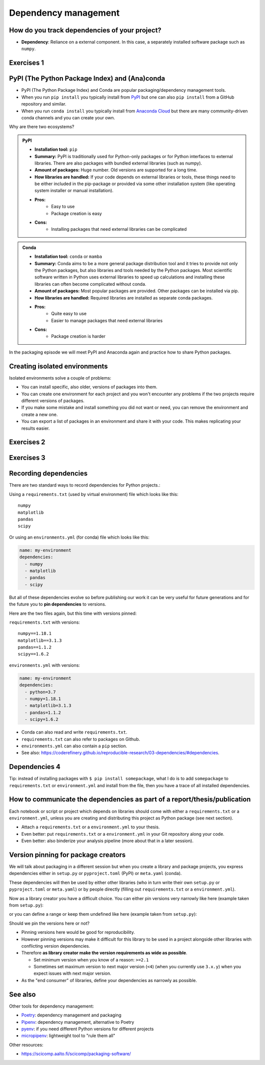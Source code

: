 .. _dependency_management:

Dependency management
=====================

.. questions::

   - Do you expect your code to work in one year?  Five?  What if it
     uses ``numpy`` or ``tensorflow`` or ``random-github-package`` ?
   - How can my collaborators get the same results as me? What about
     future me?
   - How can my collaborators easily install my codes with all the necessary dependencies?
   - How can I make it easy for my colleagues to reproduce my results?
   - How can I work on two (or more) projects with different and conflicting dependencies?

.. objectives::

   - Learn how to record dependencies
   - Be able to communicate the dependencies as part of a report/thesis/publication
   - Learn how to use isolated environments for different projects
   - Simplify the use and reuse of scripts and projects


How do you track dependencies of your project?
----------------------------------------------

* **Dependency**: Reliance on a external component.  In this case, a
  separately installed software package such as ``numpy``.



Exercises 1
-----------

.. challenge:: Dependencies-1 (15 min)

  Please discuss **in breakout rooms** and answer via **collaborative document** the
  following questions:

  - How do you install Python packages (libraries) that you use in your work?
    From PyPI using pip? From other places using pip? Using conda?
  - How do you track/record the dependencies? Do you write them into a file or README? Into
    ``requirements.txt`` or ``environment.yml``?
  - If you track dependencies in a file, why do you do this?
  - Have you ever experienced that a project needed a different version of a Python
    library than the one on your computer? If yes, how did you solve it?


.. _pypi:

PyPI (The Python Package Index) and (Ana)conda
----------------------------------------------

- PyPI (The Python Package Index) and Conda are popular packaging/dependency
  management tools.

- When you run ``pip install`` you typically install from `PyPI
  <https://pypi.org/>`__ but one can also ``pip install`` from a GitHub
  repository and similar.

- When you run ``conda install`` you typically install from `Anaconda Cloud
  <https://anaconda.org/>`__ but there are many community-driven conda channels
  and you can create your own.


Why are there two ecosystems?


.. admonition:: PyPI

   - **Installation tool:** ``pip``
   - **Summary:** PyPI is traditionally used for Python-only packages or
     for Python interfaces to external libraries. There are also packages
     with bundled external libraries (such as numpy).
   - **Amount of packages:** Huge number. Old versions are supported for
     a long time.
   - **How libraries are handled:** If your code depends on external
     libraries or tools, these things need to be either included in the
     pip-package or provided via some other installation system (like
     operating system installer or manual installation).
   - **Pros:**
       - Easy to use
       - Package creation is easy
   - **Cons:**
       - Installing packages that need external libraries can be complicated

.. admonition:: Conda

   - **Installation tool:** ``conda`` or ``mamba``
   - **Summary:** Conda aims to be a more general package distribution tool
     and it tries to provide not only the Python packages, but also libraries
     and tools needed by the Python packages. Most scientific software written
     in Python uses external libraries to speed up calculations and installing
     these libraries can often become complicated without conda.
   - **Amount of packages:** Most popular packages are provided. Other packages
     can be installed via pip.
   - **How libraries are handled:** Required libraries are installed as separate
     conda packages.
   - **Pros:**
       - Quite easy to use
       - Easier to manage packages that need external libraries
   - **Cons:**
       - Package creation is harder

.. solution:: Anaconda vs. conda vs. miniconda vs. Anaconda Cloud vs. conda-forge

  - `Anaconda <https://www.anaconda.com/>`__ - a distribution of conda packages
    made by Anaconda Inc.. It is free for academic and non-commercial use.
  - `conda <https://conda.io/>`__ - a package and environment management system
    used by Anaconda. It is an open source project maintained by Anaconda Inc..
  - `Miniconda <https://conda.io/miniconda.html>`__ - a minimal installer for conda.
  - `Anaconda Cloud <https://anaconda.org/>`__ - a package cloud maintained by
    Anaconda Inc. It is a free repository that houses conda package channels.
  - `Conda-forge <https://conda-forge.org/>`__ - the largest open source
    community channel.

In the packaging episode we will meet PyPI and Anaconda again and practice how
to share Python packages.


Creating isolated environments
------------------------------

Isolated environments solve a couple of problems:

- You can install specific, also older, versions of packages into them.

- You can create one environment for each project and you won't encounter any
  problems if the two projects require different versions of packages.

- If you make some mistake and install something you did not want or need, you
  can remove the environment and create a new one.

- You can export a list of packages in an environment and share it with your
  code. This makes replicating your results easier.


Exercises 2
-----------

.. challenge:: Dependencies-2 (15 min)

   .. highlight:: console

  Chloe just joined your team and will be working on her Master Thesis. She is
  quite familiar with Python, still finishing some Python assignments (due in a
  few weeks) and you give her a Python code for analyzing and plotting your
  favorite data. The thing is that your Python code has been developed by
  another Master Student (from last year) and requires a older version of
  Numpy (1.18.1) and Matplotlib (3.1.3) (otherwise the code fails). The code
  could probably work with a recent version of Python but has been validated with
  Python 3.7 only. Having no idea what the code does, she decides that the best
  approach is to **create an isolated environment** with the same dependencies
  that were used previously. This will give her a baseline for future upgrade and
  developments.

  For this first exercise, we will be using conda for creating an isolated environment.

  1. Create a conda environment::

     $ conda create --name python37-env python=3.7 numpy=1.18.1 matplotlib=3.1.3

  Conda environments can also be managed (create, update, delete) from the
  **anaconda-navigator**. Check out the corresponding documentation `here
  <https://docs.anaconda.com/anaconda/navigator/getting-started/#navigator-managing-environments>`_.

  2. Activate the environment::

     $ conda activate python37-env

     .. callout:: conda activate versus source activate

        If you do not have a recent version of Anaconda or anaconda has not been
        setup properly, you may encounter an error. With older version of anaconda,
        you can try::

          $ source activate python37-env

  3. Open a Python console and check that you have effectively the right version for each package::

      import numpy
      import matplotlib

      print('Numpy version: ', numpy.__version__)
      print('Matplotlib version: ', matplotlib.__version__)

     Or use the one-liner if you have access to a terminal like bash

     python -c "import numpy; print(numpy.__version__)"
     python -c "import matplotlib;print(matplotlib.__version__)"

  4. Deactivate the environment::

     $ conda deactivate

  5. Check Numpy and Matplotlib versions in the default environment to make
     sure they are different from **python37-env**.

  There is no need to specify the conda environment when using deactivate. It
  deactivates the current environment.

  .. callout:: Remark

    - Sometimes the package version you would need does not seem to be
      available. You may have to select another `conda channel
      <https://docs.conda.io/projects/conda/en/latest/user-guide/concepts/channels.html>`_
      for instance `conda-forge <https://conda-forge.org/>`_. Channels can then
      be indicated when installing a package::

      $ conda install -c conda-forge matplotlib=3.1.3

    - We will see below that rather than specifying the list of dependencies as
      argument of ``conda create``, it is recommended to record dependencies in
      a file.



Exercises 3
-----------

.. challenge:: Dependencies-3 (15 min, optional)

  This is the same exercise as before but we use virtualenv rather than conda.


  1. Create a venv::

     $ python3 -m venv scicomp

     Here ``scicomp`` is the name of the virtual environment. It creates a new
     folder called ``scicomp``.

  2. Activate it. To activate your newly created virtual environment locate the
     script called ``activate`` and execute it.

     - **Linux/Mac-OSX**: look at ``bin`` folder in the ``scicomp`` folder::

	$ source scicomp/bin/activate

     - **Windows**: most likely you can find it in the ``Scripts`` folder.

  3. Install Numpy 1.13.1 and Matplotlib 2.2.2 into the virtual environment::

     $ pip install numpy==1.13.1
     $ pip install matplotlib==2.2.2

  4. Deactivate it::

     $ deactivate


Recording dependencies
----------------------

There are two standard ways to record dependencies for Python projects.:

Using a ``requirements.txt`` (used by virtual environment) file which
looks like this::

   numpy
   matplotlib
   pandas
   scipy

Or using an ``environments.yml`` (for conda) file which looks like this:

.. code-block:: yaml

   name: my-environment
   dependencies:
     - numpy
     - matplotlib
     - pandas
     - scipy

But all of these dependencies evolve so before publishing our work
it can be very useful for future generations and for the future you
to **pin dependencies** to versions.

Here are the two files again, but this time with versions pinned:

``requirements.txt`` with versions::

    numpy==1.18.1
    matplotlib==3.1.3
    pandas==1.1.2
    scipy==1.6.2

``environments.yml`` with versions:

.. code-block:: yaml

    name: my-environment
    dependencies:
      - python=3.7
      - numpy=1.18.1
      - matplotlib=3.1.3
      - pandas=1.1.2
      - scipy=1.6.2

- Conda can also read and write ``requirements.txt``.
- ``requirements.txt`` can also refer to packages on Github.
- ``environments.yml`` can also contain a ``pip`` section.
- See also: https://coderefinery.github.io/reproducible-research/03-dependencies/#dependencies.



Dependencies 4
--------------

.. challenge:: Dependencies-4 (15 min)

  - Create the file ``environment.yml`` or ``requirements.txt``

  - Create an environment based on these dependencies:
     - Conda: ``$ conda create --name myenvironment --file requirements.txt``
     - Virtual environment: First create and activate, then ``$ pip install -r requirements.txt``

  - Freeze the environment:
     - Conda: ``$ conda list --export > requirements.txt`` or ``$ conda env export > environment.yml``
     - Virtual environment: ``$ pip freeze > requirements.txt``

  - Have a look at the generated ("frozen") file.


Tip: instead of installing packages with ``$ pip install somepackage``, what I do is
to add ``somepackage`` to ``requirements.txt`` or ``environment.yml`` and install
from the file, then you have a trace of all installed dependencies.


How to communicate the dependencies as part of a report/thesis/publication
--------------------------------------------------------------------------

Each notebook or script or project which depends on libraries should come with
either a ``requirements.txt`` or a ``environment.yml``, unless you are creating
and distributing this project as Python package (see next section).

- Attach a ``requirements.txt`` or a ``environment.yml`` to your thesis.
- Even better: put ``requirements.txt`` or a ``environment.yml`` in your Git repository along your code.
- Even better: also binderize your analysis pipeline (more about that in a later session).


.. _version_pinning:

Version pinning for package creators
------------------------------------

We will talk about packaging in a different session but when you create a library and package
projects, you express dependencies either in ``setup.py`` or ``pyproject.toml``
(PyPI) or ``meta.yaml`` (conda).

These dependencies will then be used by either other libraries (who in turn
write their own ``setup.py`` or ``pyproject.toml`` or ``meta.yaml``) or by
people directly (filling out ``requirements.txt`` or a ``environment.yml``).

Now as a library creator you have a difficult choice. You can either pin versions very
narrowly like here (example taken from ``setup.py``):

.. code-block:: python
   :emphasize-lines: 3-6

   # ...
   install_requires=[
      'numpy==1.19.2',
      'matplotlib==3.3.2'
      'pandas==1.1.2'
      'scipy==1.5.2'
   ]
   # ...

or you can define a range or keep them undefined like here (example taken from
``setup.py``):

.. code-block:: python
   :emphasize-lines: 3-6

   # ...
   install_requires=[
      'numpy',
      'matplotlib'
      'pandas'
      'scipy'
   ]
   # ...

Should we pin the versions here or not?

- Pinning versions here would be good for reproducibility.

- However pinning versions may make it difficult for this library to be used in a project alongside other
  libraries with conflicting version dependencies.

- Therefore **as library creator make the version requirements as wide as possible**.

  - Set minimum version when you know of a reason: ``>=2.1``

  - Sometimes set maximum version to next major version (``<4``) (when
    you currently use ``3.x.y``) when you expect issues with next
    major version.

- As the "end consumer" of libraries, define your dependencies as narrowly as possible.


See also
--------

Other tools for dependency management:

- `Poetry <https://python-poetry.org/>`__: dependency management and packaging
- `Pipenv <https://pipenv.pypa.io/>`__: dependency management, alternative to Poetry
- `pyenv <https://github.com/pyenv/pyenv>`__: if you need different Python versions for different projects
- `micropipenv <https://github.com/thoth-station/micropipenv>`__: lightweight tool to "rule them all"

Other resources:

- https://scicomp.aalto.fi/scicomp/packaging-software/


.. keypoints::

   - Install dependencies by first recording them in ``requirements.txt`` or
     ``environment.yml`` and install using these files, then you have a trace.
   - Use isolated environments and avoid installing packages system-wide.
